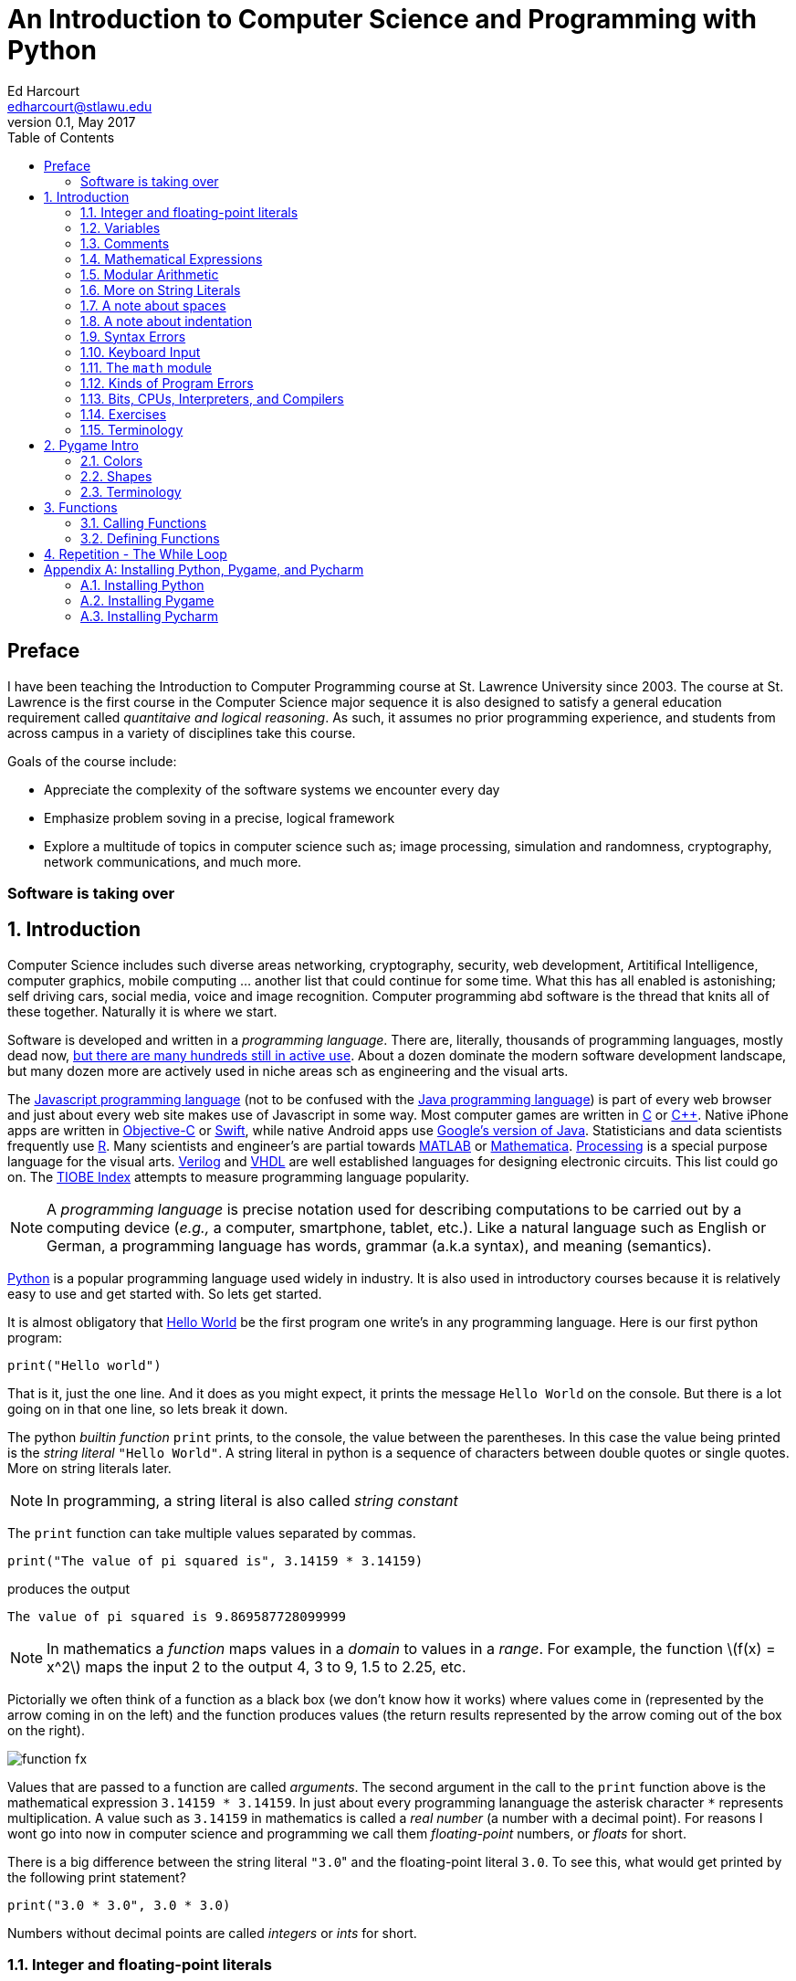 An Introduction to Computer Science and Programming with Python
===============================================================
Ed Harcourt <edharcourt@stlawu.edu>
v0.1, May 2017:
:toc: right
:numbered:
:icons: font
:source-highlighter: pygments
:stem: latexmath
:imagesdir: ./images
:includedir: .

[preface]
== Preface

I have been teaching the Introduction to Computer Programming course at St. Lawrence University since 2003. The course at St. Lawrence is the first course in the Computer Science major sequence it is also designed to satisfy a general education requirement called _quantitaive and logical reasoning_. As such, it assumes no prior programming  experience, and students from across campus in a variety of disciplines take this course.

Goals of the course include:

* Appreciate the complexity of the software systems we encounter every day
* Emphasize problem soving in a precise, logical framework 
* Explore a multitude of topics in computer science such as; image processing, simulation and randomness, cryptography, network communications, and much more.

=== Software is taking over 

== Introduction

Computer Science includes such diverse areas networking, cryptography, security, web development, Artitifical Intelligence, computer graphics, mobile computing ... another list that could continue for some time. What this has all enabled is astonishing; self driving cars, social media, voice and image recognition.  Computer programming abd software is the thread that knits all of these together. Naturally it is where we start.

Software is developed and written in a _programming language_. There are, literally, thousands of programming languages, mostly dead now, https://en.wikipedia.org/wiki/List_of_programming_languages[but there are many hundreds still in active use]. About a dozen dominate the modern software development landscape, but many dozen more are actively used in niche areas sch as engineering and the visual arts.  

The https://developer.mozilla.org/en-US/docs/Web/JavaScript[Javascript programming language] (not to be confused with the https://www.oracle.com/java/index.html[Java programming language]) is part of every web browser and just about every web site makes use of Javascript in some way. Most computer games are written in https://en.wikipedia.org/wiki/The_C_Programming_Language[C] or https://en.wikipedia.org/wiki/C%2B%2B[C++]. Native iPhone apps are written in https://developer.apple.com/library/content/documentation/Cocoa/Conceptual/ProgrammingWithObjectiveC/Introduction/Introduction.html[Objective-C] or https://developer.apple.com/swift/[Swift], while native Android apps use  https://developer.android.com/studio/index.html[Google's version of Java]. Statisticians and data scientists frequently use https://www.r-project.org/[R]. Many scientists and engineer's are partial towards https://www.mathworks.com/[MATLAB] or https://www.wolfram.com/mathematica/[Mathematica]. https://processing.org/[Processing] is a special purpose language for the visual arts. https://en.wikipedia.org/wiki/Verilog[Verilog] and https://en.wikipedia.org/wiki/VHDL[VHDL] are well established languages for designing electronic circuits. This list could go on. The https://www.tiobe.com/tiobe-index/[TIOBE Index] attempts to measure programming language popularity.

NOTE: A _programming language_ is precise notation used for describing computations to be carried out by a computing device (_e.g.,_ a computer, smartphone, tablet, etc.). Like a natural language such as English or German, a programming language has words, grammar (a.k.a syntax), and meaning (semantics).

https://www.python.org/[Python] is a popular programming language used widely in industry. It is also used in introductory courses because it is relatively easy to use and get started with.  So lets get started.

It is almost obligatory that https://en.wikipedia.org/wiki/%22Hello,_World!%22_program[Hello World] be the first program one write's in any programming language. Here is our first python program:

[source,python]
print("Hello world")

////
.This will have a link next to it
----
* always displayed
* always displayed 2
----

[.result]
====
* hidden till clicked
* hidden till clicked 2
====
////

That is it, just the one line. And it does as you might expect, it prints the message `Hello World` on the console. But there is a lot going on in that one line, so lets break it down. 

The python _builtin function_ `print` prints, to the console, the value between the parentheses. In this case the value being printed is the _string literal_ `"Hello World"`.  A string literal in python is a sequence of characters between double quotes or single quotes. More on string literals later.

NOTE: In programming, a string literal is also called _string constant_

The `print` function can take multiple values separated by commas.

[source,python]
print("The value of pi squared is", 3.14159 * 3.14159)

produces the output 

[source]
The value of pi squared is 9.869587728099999

NOTE: In mathematics a _function_ maps values in a _domain_ to values in a _range_. For example, the function stem:[f(x) = x^2] maps the input 2 to the output 4, 3 to 9,  1.5 to 2.25, etc. 

Pictorially we often think of a function as a black box (we don't know how it works) where values come in (represented by the arrow coming in on the left) and the function produces values (the return results represented by the arrow coming out of the box on the right).  

image::function-fx.png[align="center"]

Values that are passed to a function are called _arguments_. The second argument in the call to the `print` function above is the mathematical expression `3.14159 * 3.14159`. In just about every programming lananguage the asterisk character `*` represents multiplication. A value such as `3.14159` in mathematics is called a _real number_ (a number with a decimal point). For reasons I wont go into now in computer science and programming we call them _floating-point_ numbers, or _floats_ for short.

There is a big difference between the string literal `"3.0`" and the floating-point literal `3.0`. To see this, what would get printed by the following print statement?

[source,python]
print("3.0 * 3.0", 3.0 * 3.0)

Numbers without decimal points are called _integers_ or _ints_ for short. 

=== Integer and floating-point literals

Valid _integer literals_ include numbers such as 0, 1, 2, ... and also negative integers -1, -2, ...

IMPORTANT: don't start integer literals with a leading 0, such as 09. This is an error in Python.

Floating-point literals include a decimal place, and include numbers such as 0.3, -0.3, .3, 3., -3.14159. 

Python (as do most programming languages) supports specifying numbers using _scientific notation_. For example, in Chemistry and Physics, Avagadro's number is stem:[6.022140857 \times 10^{23}]. Writing this out as `602214085700000000000000` is not very readable. In Python we can instead write `6.022140857e23`.

We can also use scientific notation for very small numbers.  The mass of an electron is stem:[9.10938356 \times 10^{-31}] kg.  Again, writing this as `0.000000000000000000000000000000910938356` is silly. We can simply say `9.10938356e-31`.

TIP: An integer (floating-point) literal is also called an _integer (floating-point) constant_.

.Example
The radius of an electron is 0.00000000000000281792 meters. Express this number using Python's scientific notation.

[.result]
====
`2.81792e-15`  # meters
====

=== Variables

Let's return to our simple program ...

[source,python]
print("The value of pi squared is", 3.14159 * 3.14159)

It would be nice to give the value `3.14159` a name. An obvious choice being `pi`.  We do that in Python using an _assignment statement_.

[source,python]
pi = 3.14159

And we can rewrite our program as 

[source,python]
pi = 3.14159
print("The value of pi squared is", pi * pi)

To the left of the `=` sign is a _variable name_ and we read the assignment statement above as `pi` _gets the value of_ the value on the right of `=`, in this case `3.14159`.

Variable names in Python are should be meaningful, they must start with either an alphabetic character (a - z, A - Z) or underscore, and may also contain digits. Variable names are also _case sensitive_, so `pi`, `Pi`, and `PI` are all different variable names.

The value of on the of `=` can also be an _expression_.

IMPORTANT: Students often confuse `=` with mathematical equality and think `3.14159 = pi` is the same thing as `pi = 3.14159`. This former is not valid Python.

[source,python]
pi = 3.14159
pi_squared = pi * pi
print("The value of pi squared is", pi_squared)

IMPORTANT: Variables must be defined before they are used.

The Python program 

[source,python]
print(x)

would produce an error becuse the variable `x` does not have a value.

IMPORTANT: Variable names are not string literals.

.There is a big difference between the two statements...
[source,python]
----
print("The value of pi squared is", pi_squared) # <1>
print("The value of pi squared is", "pi_squared") # <2>
----

[.result]
<1> prints `The value of pi squared is 9.869587728099999`
<2> prints `The value of pi squared is pi_squared` +
Almost certainly not what was intended.

=== Comments

We can add notes to our program using a _comment_. In Python a one line comment starts 
with a hashtag and continue to the end of the line.

[source,python]
----
# define a variable pi
pi = 3.14159
----

You can also use a comment to finish a line.

[source,python]
----
pi = 3.14159   # define a variable pi
----

=== Mathematical Expressions

The arithmetic operators we will be using most are:

[cols="1,8", width="50%", options="header"]
.Mathematical Operators
|===
|Operator | operation
|`+`
|addition
|`-`
|subtraction
|`*`
|multiplication
|`/`
|floating-point division
|`//`
|integer division
|`%`
|remainder (modulus)
|`**`
|exponentiation
|===

Python has many more operators, but this is all we will need for now.  You can combine these operations in complicated ways including using parentheses. The _normal 
order of operations_ you learned in grade school apply.

. parentheses
. exponention
. multiplication, division (include remainder)
. addition and subtraction

==== Examples

What is the output of each of the examples below?

.Example 1
[source,python]
----
x = 3 + 5 * 9
print(x)
----

[.result]
====
`48`
====

.Example 2
[source,python]
----
x = 1/2 <1>
print(x)
----

[.result]
====
`0.5`
====
<1> Recall that the single slash `/` is _floating-point division_, meaning the result is 
a floating-point number.

Contrast this with _integer division_ using the double slash operator `//`. 
In integer division the result is always an integer.

.Example 3
[source,python]
----
w = 1 // 2
x = 3 // 7
y = 3 // 2
z = 77 // 5
print(w,x,y,z)
----

[.result]
====
`0 0 1 15`
====
 
Integer division will plays a key role in many applications incomputer science.

.Example 4
[source,python]
----
x = 7
y = 9
z = x + y // 4 * x - 2 ** 3
print(z)
----

[.result]
====
`13`
====

Expressions produce a value. Something must be done with that value such as assign it to a variable or use it as an argument in a function call (such as `print`).  Consider the following Python program.

[source,python]
----
two_pi = 3.14159 * 2 <1>
two_pi * two_pi <2>  
print(two_pi) <3>
----
<1> compute 2&pi; and store the result in the variable `two_pi`
<2> multiply `two_pi` times `two_pi` _and do nothing with the result_ so Python just throws the value away. *This line is pointless*, it has no effect, but it is legal.
<3> print `two_pi`

=== Modular Arithmetic

_Modular arithmetic_ is important in computer science.  Modular arithmetic is just arithmetic that uses the remainder after finding a quotient. For example, `7 // 3` is `2` with a remainder of `1`. The remainder operator is `%`. In this case `7 % 3` is `1`.

.Example
[source,python]
----
w = 1 % 2
x = 3 % 7
y = 3 % 2
z = 77 % 5
print(w,x,y,z)
----

[.result]
====
`1 3 1 2`
====

A couple of important properties to remember. If we are computing `n % m` and we know that `n` is less than `m` and they are both positive, then the result is always `n`. For example `278 % 455` is `278`.

TIP: In mathematics we sometimes refer to modular arithmetic as _clock arithmetic_. You perform modular arithmetic all the time, you just don't know it. For example, if it is 2PM and we wanted to figure out what time it will be 14 hours from now, we can compute `(2 + 14) % 12`, which is 4. So it would be 4AM.  

=== More on String Literals

Strings are an important part of programming. They may seem boring but applications such web searching, texting, email, DNA sequence analysis and cryptography all involve sequences of characters.

A string literal is a sequence of characters between double quotes. 

[source,python]
"This is a valid string literal"

Or single quotes.

[source,python]
'and so is this'

IMPORTANT: the opening and closing quotes in a string literal must match

[source,python]
"but this string literal has an error, why?'

[source,python]
'and so does this, why?"

But what if we want to include a single quote as one of the characters in our string literal? One way to do it is to use double quotes for the string literal.

[source,python]
"This isn't an error"

This works becuase the outer double quotes demarcate the string literal and the single quote in `don't` is just a single quote character because it is inside the double quotes.

The following is incorrect.

[source]
'It isn't easy to see that this is an error, why?'

Python can't tell that the second single quote in `isn't` is part of the word but recognizes it as the closing quote matching the open quote.

.What would get printed by the following print statement?
[source,python]
----
print('He said "Do it!"') 
----

[.result]
====
`He said "Do it!"`
====

Things can get pretty crazy. How about if we wanted to print the string _He said "Don't do it!"_.  The issue here is that the string we are printing contains a mix of double and single quotes. The trick is that we need to _escape_ one of the quote characters. For example, if we need a single quote to be the single quote character and not the start or end of a string literal we can put a backslash character in front of it. 

The statement

[source,python]
print('He said "don\'t"') 

produces the output 

[source]
He said "don't"


=== A note about spaces

Spaces, like in writing, are used to separate words in Python, and are often used to make code more readable. For example, in a `print` statement you can put a space after the comma that is separating values to print.

[source,python]
print(a, b, c, d) 

which might look slightly less cramped than
 
[source,python]
print(a,b,c,d) 

Spaces can also make code less readable,

[source,python]
print(a      ,           b,c,                       d) 

is also valid -- but ugly.

WARNING: Spacing at the start of a line that changes indentation can cause problems. See the next section.

=== A note about indentation

We will see later on that indentation plays an important role in Python. For now you should just note that all python statements that are _at the same level_ (and we wont really know what that means until we get to more complicated Python) should be indented exactly the same. 

Here is an example. The following program is in error because the second statement is indented one space.

[source,python]
x = 4
 print(x*x)

TIP: Python is unique in the way that it treats indentation. Most other programming languages are not sensitive to the way that indentation is handled.

=== Syntax Errors

We've already encountered ways in which we can violate the rules of the language. In computer programming we call these _syntax errors_. 

NOTE: A _syntax error_ is an error that violates the rules of the language. Syntax errors
can be detected _before_ the program executes. 

Find the error in each of the following:

.Example 1
----
print("Hello)
----

[.result]
====
Missing double quote closing the string lteral `"Hello"`.
====

.Example 2
----
print("Hello')
----

[.result]
====
Mismatched quotes.
====

.Example 3
----
print("Hello"
----

[.result]
====
Missing closing parentheses.
====

.Example 4
----
print("Hello" 77)
----

[.result]
====
Missing comma between `Hello` and `77`.
====

.Example 5
----
print(x)
----

[.result]
====
Variable `x` is not defined.
====

.Example 6
----
 x = 5
print(x)
----

[.result]
====
Indentation error
====

.Example 7
----
x = 5 9
print(x)
----

[.result]
====
Python expects there to be something _between_ the `5` and the `9` such as a mathematical operator `+` or `*`.
====

.Example 8
----
5 = x
print(x)
----

[.result]
====
Python expects there to be something a variable to the left of `=`.
====

.Example 9
----
x = 8 @ 7
print(x)
----

[.result]
====
Python does not have an operator named `@`.
====

Some syntax errors are just nasty and difficult to find. The following one line program looks like it should be a syntax error non-sensical but shows a common mistake of leaving off the parentheses when calling a function. But the program actually runs.

.Example 8
----
print
----

[.result]
====
<built-in function print>
====

As you gain practice you will be able to quickly find syntax errors.

=== Keyboard Input

Python's `input` function allows the user to enter input from the keyboard. It takes a string as an argument and uses it as a prompt. The `input` function is a different kind of function than the `print` function. The `print` puts values on the Python console window whereas the `input` function produces a string value of the characters that the user typed.

[source,python]
name = input('Enter your name: ')
print("Hello", name)

 Enter your name: Hermione <1>
 Hello Hermione
 
<1> `Hermione` is what the user typed and then hit _enter_ on the keyboard.
 
It is common to have users enter numbers and then use the values in mathematical expressions. The formula to convert a temperature in fahrenheit to celsius is 
latexmath:[5/9(f-32)]

[source,python]
f = input('Enter a temperature (F): ')
c = 5/9*(f - 32)
print(f, "fahrenheit is", c, "celsius")

Unfortunately `f` contains a string, not a number, and `(f - 32)` has an error because you can't subtract 32 from a string. You need to first convert `f` to either 
an integer or a floating-point number using either the `int` or `float` function.

WARNING: The `input` function returns a string value, even if the user entered a number. You must convert the string to a number using the `int` or `float` function if you intend to use the input in a mathematical expression.

.The `int` function

The function `int` takes a string argument and attempts to convert it to an integer and return the resulting integer. For example `int("-36")` would return the integer `-36`. The `int` function is also used to convert a floating-point number to an integer by truncating the decimal point. For example `int(3.14159)` would return `3`. Sometimes `int` can result in a _run-time error_. For example `int("3.14159")` causes an error because the string cannot converted to an integer. What about `int('hello')`?

NOTE: A _run time error_ is an error that can only be detected when the program executes and not before. A run-time error is often called a _crash_. You'll often hear programmers say "The programming is crashing" or "the program crashes on this line of code".

.The `float` function
NOTE: The function `float` takes a string argument and attempts to convert it to a floating-point number and return the resulting float. For example `int("-3.14")` would return the float `-3.14`. The `float` function is also used to convert an integer to a float. For example `float(3)` is `3.0`. Similar to `int` if the argument cannot be converted then a run-time error will result. For example `float('hello')`.


Here is our modified 

[source,python]
f = float(input('Enter a temperature (F): ')) <1>
c = 5/9*(f - 32)
print(f, "degrees fahrenheit is", c, "degrees celsius")

<1> Notice the use of the function `float` to convert the string to a floating-point number. 

Here is a sample run of the Fahrenheit to Celsius conversion program.

 Enter a temperature (F): 83.5 <1>
 83.5 degrees fahrenheit is 28.61111111111111 degrees celsius

<1> The user entered `83.5`

Notice the rather unhelpful number of digits in the result `28.61111111111111`. It looks rediculous. Python has a builtin function `round` that rounds a floating-point number to a certain number of decimal places. For example, `round(3.157, 2)` will round `3.157` to two decimal places, producing the value `3.16`. Using this in our temperature conversion program:

[source,python]
f = float(input('Enter a temperature (F): '))
c = 5/9*(f - 32)
print(f, "degrees fahrenheit is", round(c,1), "degrees celsius") <1>

<1> Notice the use of the function `round` to round th value `c` to one decimal places.

Here is a sample run of the Fahrenheit to Celsius conversion program.

 Enter a temperature (F): 83.5
 83.5 degrees fahrenheit is 28.6 degrees celsius
 
NOTE: There are two different kinds of functions in Python, those that _return_ values, and those that do not return a value but peform some other side effect. `print` is an example of a function that does not return a value but has the the side effect of printing to the console window. Contrast this to the `round` function which returns a rounded result.

image::round.png[align="center"]

==== Program Flow

Python programs execute line-by-line top-to-bottom. Variables must be defined and assigned 
values before those values can be used. Consider the previous celsius-to-fahrenheit conversion program. 

. The first assignment statement +
`f = float(input('Enter a temperature (F): '))` +
that executes defines the variable `f`. +
. The second statement +
`c = 5/9*(f - 32)` +
defines `c` _by using_ the variable `f`
. The third statement +
`print(f, "degrees fahrenheit is", round(c,1), "degrees celsius")` <1> +
prints the result using both `c` and `f`

=== The `math` module
 
Python has lots of support libraries that we can use to get our work done. Think of 
a support library as predefined functions that you can call on. One such support library is called the _math module_. The math module contains lots of functions and some predefined constants. For example `math.sin(x)` computes the _sin_ of the argument _x_ (where _x_ is in radians).   

NOTE: A _module_ is a named collection of related frunctions and definitions. Modules can be hierarchical, that is we can have modules defined inside other modules. Much like on your computer where yo can have folders inside folders to organize your documents.

To use the functions and definitions in the math module your program first needs to tell Python that we need it using an _import statement_.

[source,python]
import math

One way to compute the square root of a number would be just to raise to the 1/2 power. 

[source,pyhon]
print(2**.5)

Another way would be to use the math module's square root function.

[source,python]
print(math.sqrt(2))

TIP: `import` is a Python _keyword_. A keyword is a word reserved for use by Python. 
As such you should never use a keyword as a variable name (in fact that is an error). 

A constant defined in the math module is `math.pi`

[source,python]
----
print(math.pi)
----

[source,console]
----
3.141592653589793
----

NOTE: To reference functions and definitions in a module use _dot notation_. For example, `math.pi`, `math.sqrt(x)`.

==== Function Composition

A powerful programming technique is to call a function and use its return result as an argument in another function call. This is called _function composition_. Mathematically if stem:[f] and stem:[g] are functions that return a result we can _compose_ them as stem:[f(g(x))]. 

For example, if we needed to compute stem:[sin(\sqrt{\pi/4})] ...

image::function-composition.png[align="center"]

.Version 1
[source,python]
result = math.sin(math.sqrt(math.pi/4)) <1>
print(round(result, 2)) <2>

<1> This is the function composition of `math.sin` and `math.sqrt`.
<2> Here we are composing `print` and `round`

We could have done all this in one (albeit less readable) line ...

.Version 2
[source,python]
print(round(math.sin(math.sqrt(math.pi/4)), 2))

Or we could have also broken it up into more statements ...

.Version 3
[source,python]
result1 = math.sqrt(math.pi/4)
result2 = math.sin(result1)
result3 = round(result2, 2) 
print(result3)

These are all equivalent and one is not necessarily better than the other. A fourth version reuses the `result` variable in each statement and does not define new variables.

.Version 4
[source,python]
result = math.sqrt(math.pi/4)
result = math.sin(result)
result = round(result, 2) 
print(result)

We will see over and over that there are many ways to express the same computation, some may be better than others because they are more readable or more efficient.

https://docs.python.org/3/library/math.html[Python math module documentation]
 
=== Kinds of Program Errors

We have already discussed _syntax errors_ and _run time errors_. 

Recall that a syntax error is an error in how you string together the words and characters of your program. For example, a missing parentheses, or quote in a string literal, etc.  Syntax errors can be detected _before_ you run the program and are often highlighted in whatever IDE.footnote:[Integrated Development Environment. An IDE integrates into one tool an editor in which you edit, run,and debug your Python programs.] you are using. 

A _run-time_ error are errors that cannot be detected before program execution and only occur while your program is executing. Common run-time errors include divding by zero, or using a variable before it is defined. For example, consider the following simple (and silly) program:

[source,python]
----
s = int(input("Enter a number: "))
print("1000 divided by", s, "is", 1000/s) 
----

What would happen if the user entered a 0 at the input prompt? There is no way for python to know what the user is going to type and if they enter a 0 then the program will _crash_.

==== Logic Errors
There are even more insidious and difficult to find errors. At least with a syntax error the IDE will tell you where in the code the error is, and when you have a run-time error python will tell you exactly which line caused the crash. 

Lets revisit our celsius to fahrenheit conversion program.  The program below does not contain a syntax error nor does it contain a run-time error. There is, however, a problem with it. Can you see it?

.Logic error
[source,python]
f = float(input('Enter a temperature (F): '))
c = 5/9 * f-32
print(f, "degrees fahrenheit is", round(c,1), "degrees celsius")

[.result]
====
There are parentheses missing around the `f-32`. This program executes just fine and produces a result, it is just the wrong result. This kind of error is a _logic error_. A logic error is an error where the program produces an incorrect result when it executes. 
====

=== Bits, CPUs, Interpreters, and Compilers

Place holder to talk about computers, ...

=== Exercises

.C2F 
Write a program that converts a temperature in celsius to fahrenheit. Prompt the user for the temperature and print the conversion rounded to two decimal places.  Make the output 
neat and descriptive.

.Windchill
Write a Python program that calculates the wind chill temperature stem:[W] given the current temperature stem:[t] (in Fahrenheit) and the wind velocity stem:[v] (in MPH). The current temperature and the wind velocity should be entered by the user from the keyboard. +
The https://www.weather.gov/media/epz/wxcalc/windChill.pdf[formula the National Weather Service uses] to calculate wind chill temperature is:

stem:[W = 35.74 + 0.6215t + (0.4275t - 35.75)v^{0.16}]

 Enter temperature (F): 32.0
 Enter wind velocity (MPH): 10.0

 The wind chill for 32.0 degrees with a
 wind velocity of 10.0 MPH is 23.7 degrees.

Print the result rounded to one decimal place, like the `23.7` above.

.Area of circle
The area of a circle with radius stem:[r] is stem:[area = \pi r^2].  Write a program that prompts the user for a radius and computes and computes and prints the area of the circle rounded to 3 decimal places.

.Volume of a Cone
The volume of a cone with height stem:[h] and radius stem:[r] is stem:[v = \pi r^2h/3]. Write a Python program that will read the radius and the height from the user and computes and prints the volume of the cone.

.Population Growth
In the United States there is a birth every 8 seconds, a death every 12 seconds, and a new immigrant (net) every 33 seconds.  The current population is roughly 325 million. Write a program that will promt the user for a number of years and print the estimated population that many years from now.

.Compound Interest
Assume that *_C_* is an initial amount of an investment, *_r_* is the yearly rate of interest (e.g., .02 is 2%), *_t_* is the number of years until maturation, *_n_* is the number of times the interest is compounded per year, then the final value of the investment is stem:[p=c(1+r/n)^{tn}]. Write a program that reads *_C_*, *_r_*, *_n_*, and *_t_* from the user and computes and then prints the final value of the investment to the nearest penny.

.Change Making 
Write a prgram that reads an amount of money that we need to make change for, and dispenses
the correct amount of change (in U.S. currency). Assume that the 20 dollar bill is the largest denomination.  Here is an example execution of the program ...

----
Enter an amount to make change for: 78.98

Your change is...

3 twenties
1 ten
1 five
3 ones
3 quarters
2 dimes
0 nickels
3 pennies

---- 

.Distance from origin
The distance of a point _(x,y)_ from the origin, by the Pythagorean theorem is stem:[d=\sqrt{x^2+y^2}]. Write a program that reads an _x_ and a _y_ from the user and computes the distance of the point from the origin.

.Distance between two points
The distance _between_ two points _(x~1~,y~1~)_ and _(x~2~,y~2~)_ is also easily derived usingthe Pythagorean theorem. It is stem:[d=\sqrt{(x_2-x_1)^2 + (y_2-y_1)^2}]. Write a program that reads two points from the user and computes and prints the distance between the two points.

'''

=== Terminology

.Terminology
[cols="2"]
|===

a| 
* string literal (constant)
* integer literal (constant)
* floating-point literal (constant)
* builtin function
* function call
* variable
* _Hello World_ program
* scientific notation
* programming language
* comment
* crash
* prompt
* CPU
* interpreter

a|
* argument
* expression
* value
* syntax error
* run-time error
* keyword
* module
* escape character
* assignment statement
* function composition
* logic error
* bit
* compiler

|===

.Functions

We have encountered several functions this chapter.

* `print(arg1, arg2, ...)` +
+
`print` does not produce a value but has the side effect of printing the values `arg1`, `arg2`, ... to the console.
+
* `round(v, n)` -> `float` 
+
`round` expects a float to that will be rounded to `n` decimal places. The rounded float is returned.
+
* `math.sqrt(v : float)` +
+
`math.sqrt` in the math module computes and returns the square root of `v`.
+
* `int(x)`
+
If `x` is a float then return the integer part of `x` by truncating the decimal part. If `x` is a string then attempt to convert the string to an integer. If it can't then error.
* `float(x)`
If `x` is an integer then convert it to a float. If `x` is a string then attempt to convert it to a float. If it can't then error.
* `input(prompt)` + 
+
print the string `prompt` to the console and wait for keyboard input. Return the string the user entered. No type conversion takes place. For example if the user types 3.14 then the string "3.14" is returned.

== Pygame Intro

A fun way to learn to program is through graphics, images, and animation.  https://www.pygame.org/news[Pygame] is a popular python library (module) for implementing graphics in Python programs. As the name suggests, Pygame can used for programming computer games, but we can also use its graphics capabilities to explore programming in Python and various topics in computer science.

To use pygame there is some standard code we need at the start of every program (but only in programs that use pygame).

.hello_pygame.py
[source,python]
----
import pygame <1>
pygame.init() <2>
win = pygame.display.set_mode((600,600)) <3>
----

<1> import the pygame module
<2> Call a pygame function `init` that initializes pygame. The `init` function takes no arguments and does not return a value. The parentheses are necessary to indicate that this is a function call.
<3> Construct a window, 600 pixels wide and 600 pixels high. The `set_mode` function is part of the `display` module that is in the `pygame` module. Notice the double parentheses. The `set_mode` function takes one argument, but that argument needs to be a _tuple_ that represents the width and the height of the window in pixels. `set_mode` returns a _reference_ to the window. `win` is a variable that refers to a pygame _display surfce_.

NOTE: A _tuple_ is an ordered pair (or triple, or quadruple, etc.). A tuple in python is two or more values wrapped up into using parentheses with the values separated by commas. For example the tuple `(200,300)` represents a single value with two integer components.

NOTE: A _pixel_, short for _picture element_, represents a single dot on the screen. A typical display has a _resolution_, which might be 1024 X 768 (1024 pixels wide by 768 pixels high) or 1472 X 1193. 

NOTE: Most of the variables we have encountered so far have held integers, floats, or strings. The variable `win` above represent a _reference_ to a window. For now, think of a reference as being a variable that refers to a complex object such as a window.   

When we run the program above a window will display on our monitor and then quickly vanish. The window disappears because the program finished. We probably don't want the window to disappear right away.

.Waiting
Can you think of a way we might be able to pause the program to keep the window from disappearing until the user hits a key on the keyboard?

[.result]
====
The `input` function waits for the user to type something on the keyboard and hit enter.

.hello_pygame.py
[source,python]
----
import pygame 
pygame.init() 
win = pygame.display.set_mode((600,600)) 
dummy = input("Hit <enter> to quit.") <1>
----
<1> We don't need the `dummy` variable since we aren't going to use what the user typed. We could have just said ...

[source,python]
----
input("Hit <enter> to quit.")
----
====

=== Colors

Before we talk about drawing shapes on the window we need to know how to represent a color. A common color scheme is called RGB, short for Red-Green-Blue. In pygame a color is a triple of three values where (0,0,0) represents black all the way up to (255,255,255) which is white. There are roughly 16 million different colors we can represent. [red]*Red* is (255,0,0), [green]*green* is (0,255,0), and [blue]*blue* is (0,0,255). Yellow is red and green, so that would be (255,255,0).

NOTE: There are many online tools to help determine the RGB values for various colors. Most development environments have one too. Just do an internet search for RGB colors, or color picker.footnote:[A popular _Integerated Development Environmnet_ is https://www.jetbrains.com/pycharm/[Pycharm] from https://www.jetbrains.com[Jetbrains]. Pycharm has a builtin Color Picker. There is a free Ecommunity Edition of Pycharm or students and faculty can obtain a free license for the Professional version.  ]

One common thing many of our pygame programs will do is to define some colors. 

.color.py
[source,python]
----
# file color.py
red    = (255,0,0)
green  = (0,255,0)
blue   = (0,0,255)
yellow = (255,255,0)
white  = (255,255,255)
black  = (0,0,0)
aqua   = (0,255,255)
burntsienna = (138,54,15)
lightgray = (200,200,200)
----	

We will soon get tired of retyping these definitions in our pygame programs. One thing we can do is to place these color definitions in their own file and name is `color.py`.
We can then import `color.py` into our pygame program and voila! we have created our own python module named `color` and we can reuse our color definitions without having to retype them every time.

TIP: Put commonly used code in a separate file and import that file into each program that needs it. This allows you to reuse code rather than duplicate it. 

.hello_pygame.py
[source,python]
----
import color   # this is the color.py file we just wrote above
import pygame

pygame.init() 
width = 600
height = 500
win = pygame.display.set_mode((width,height)) <1> 
win.fill(color.burntsienna) <2>
pygame.display.update() <3>
input("Hit <enter> to quit.") <4>
----
<1> `win` (short for window) is a _display surface_ in pygame. We did not have to call it `win`. We could have called it any legal variable name.

<2> Our first pygame drawing command `win.fill` takes one argument that is an RGB color triple and fills the window with the color `burntsienna` from our color module.

<3> When pygame functions draw on the display the window is not actally updated until we call the pygame function `pygame.display.update()`. 

<4> Wait for the user to hit enter so the window doesn't disappear right away.

=== Shapes

In this section we are going to introduce how to draw a circle, ellipse, rectangel, line, and a single pixel on a surface.

==== Rectangle 

The pygame function `pygame.draw.rect` draws a rectangle on a surface and takes either three or four arguments.

NOTE: Pygame programs only ever have one display surface. We will se later on that our pygame programs may have multiple surfaces (such as an image) that we will render on a display surface.

+++
<code class="listingblock">
pygame.draw.rect(<i>surface</i>, <i>color</i>, <i>xywh</i>, <i>optional-line-width</i>)
</code>
+++

_surface_:: The surface we are going to draw the rectangle on. For now we will just use the display surface `win` that was constructed using the `set_mode` function.

_color_:: An RGB triple such as (0, 255, 255) or color.yellow (from our color module)

_xywh_:: A four tuple (quadruple) that represents the _x_ and _y_ coordinate of the upper left hand corner of the rectangle and the width _w_ and the height _h_ of the rectangle. All units are in pixels.

_optional-line-width_:: If this argment is left off then the rectangle is filled in with the specified color. If it is specified then it takes a width, in pixels, of the border of the rectangle. 

CAUTION: The upper left coordinate of the surface is the origin (0,0). 

.Example +++<span style='color:red;margin-right:1.25em; display:inline-block;'>&nbsp;&nbsp;&nbsp;</span>+++
Draw a yellow rectangle that is one third the width of the display surface and one third the height in the center of the display. Hint: draw this out on a sheet of paper. It is a little trickier than you think. Here is a diagram to get you started.

[.result]
====
[source,python]
----
import pygame, color

pygame.init()
width = 600   # display surface 600 pixels wide
height = 400  # display surface is 400 pixels high
win = pygame.display.set_mode((width,height))

win.fill(color.lightgray)

# set up some variable for the rectangle
r_width = width//3
r_height = height//3
r_x = width//2 - r_width//2
r_y = height//2 - r_height//2
pygame.draw.rect(win, color.yellow, (r_x,r_y,r_width,r_height))
pygame.display.update()

input("Hit <enter> when done")
----
====

image::pygame-rect-window.png[width=533,height=367,align="center"]

Notice the use of _integer division_ `//`. All of the pygame functions take integer arguments. Intuitively, when calculating dimensions or coordinates it doesn't mak sense to do this in fractions of a pixel. 

.Self Check

Assume we have a 600 X 400 pygame display.

.Top Left+++<span style='color:red;margin-right:1.25em; display:inline-block;'>&nbsp;&nbsp;&nbsp;</span>+++
What is the coordinate of the top left pixel in the pygame window?

[.result]
====
(0,0)
====

.Top Right+++<span style='color:red;margin-right:1.25em; display:inline-block;'>&nbsp;&nbsp;&nbsp;</span>+++
What is the coordinate of the top right pixel in the pygame window?

[.result]
====
(599,0)

Now,most likely what you said was (600,0). This is a common mistake, Remember
the window is 600 pixels wide and we are starting counting at 0. So the 600th pixel
is column 599. This mistake of being off by one, computer scientists quite literally call an _off by one error_.
====

.Bottom Left+++<span style='color:red;margin-right:1.25em; display:inline-block;'>&nbsp;&nbsp;&nbsp;</span>+++
What is the coordinate of the top right pixel in the pygame window?

[.result]
====
(0,399)
====

.Bottom Right+++<span style='color:red;margin-right:1.25em; display:inline-block;'>&nbsp;&nbsp;&nbsp;</span>+++
What is the coordinate of the top right pixel in the pygame window?

[.result]
====
(599,399)
====

.Proportional Graphics
Notice that our yellow square is _proportional_ and relative to the size of the main pygame display surface. That is, if we change the size of the main display surface the yellow square will resize accordingly. Most often this is the kind of graphics that we want and is one of the powerful features of doing graphics using geometric shapes. The name for this kind of graphics, using geometric shapes, is _vector graphics_.

TIP: Try and always use _proportional graphics_. In proportional graphics a shape is drawn relative to some enclosing shape. For example an eye would be drawn relative to a head, and a pupil would be drawn relative to the eye. 

Constrast this with using absolute pixel coordinates and dimensions. For example, if we draw a yellow rectangle at coordinate (100,200) with a width of 300 and a height of 200

[source,python]
pygame.draw.rect(win, color.yellow, (100,200,300,200))

then this woould draw the same sized yellow rectangle in the same place no matter if our display was 400 X 400 or 1000 X 1000.  Worse yet if the display was 200 x 200 the yellow square would not even fit in the display. 

Graphics using individual pixels only called _raster graphics_.

==== Circle

The pygame function `pygame.draw.circle` draws a circle on a surface and takes either four or five arguments.

+++
<code class="listingblock">
pygame.draw.circle(<i>surface</i>, <i>color</i>, <i>xy</i>, radius, <i>optional-line-width</i>)
</code>
+++

_surface_:: The surface we are going to draw the rectangle on. 

_color_:: An RGB triple

_xy_:: A tuple that represents the _x_ and _y_ coordinate of the _center_ of the circle.

_optional-line-width_:: If this argment is left off then the circle is filled in with the specified color. If it is specified then it takes a width, in pixels, of the border of the circle.

Lets draw a dark gray circle centered in the upper left quadrant of the yellow sqaure. We will do this proportionally, making the diameter of the sircle 1/3 width of the quandrant. Calculating the `x` and `y` coordinates of the circle can be a little tricky. The width of the quadrant is `r_width//2`

The x coordinate of the circle is relative to `r_x`, the x coordinate of the yellow rectangle. Add in 1/2 the width of the quadrant you get
 
[source,python]
ul_c_x = r_x + r_width//4   # ul_c_x is short for upper left circle x coordinate

Similarly the y coordinate is 

[source,python]
ul_c_y = r_y + r_height // 4

Remember that the circle fcuntion requires the radius but the problem stated that the 
diameter of the circle is 1/3 the width of the quadrant. We know the width f the quadrant is `r_width//2` and 1/3 od that is `r_width//2//3` and a radius is still 1/2 of that, so we are left with

[source,python]
ul_c_radius = r_width// 2 // 3 // 2 # or r_width // 12 

Defining a new color `darkgray = (100,100,100)` in our color module and putting it all together we have 

[source,python]
ul_c_x = r_x + r_width // 4
ul_c_y = r_y + r_height // 4
ul_c_radius = r_width//2//3//2  # width of quadrant is r_width//2 then 1/3 of that
pygame.draw.circle(win, color.darkgray, (ul_c_x,ul_c_y), ul_c_radius)

And we should get something that looks like

image::upper-left-circle.png[width=300,height=200,align="center"]

.Exercise +++<span style='color:red;margin-right:1.25em; display:inline-block;'>&nbsp;&nbsp;&nbsp;</span>+++
Draw another dark gray circle with the same radius centered in the upper right quadrant of the yellow rectangle.

[.result]
====
The only thing that changes is the x coordinate. The y coordinate and the radius
of the upper right circle are the same as the y coordinate and readius f the upper left circle. One way to think about the x coordinate is that is 3/4 of the width of the rectangle. 

[source,python]
----
ur_c_x = r_x + 3*r_width//4
ur_c_y = r_y + r_height // 4    # same as upper left circle
ur_c_radius = r_width//2//3//2  # same as upper left circle
pygame.draw.circle(win, color.darkgray, (ur_c_x, ur_c_y), ur_c_radius)
----

image::upper-right-circle.png[width=300,height=200,align="center"]

====
 
.Complete program +++<span style='color:red;margin-right:1.25em; display:inline-block;'>&nbsp;&nbsp;&nbsp;</span>+++
Here is the complete program so far with the two circles in the rectangle.

[.result]
====
[source, python]
----
pygame.init()
width = 600   # display surface 600 pixels wide
height = 400  # display surface is 400 pixels high
win = pygame.display.set_mode((width,height))

win.fill(color.lightgray)

# set up some variable for the rectangle
r_width = width//3
r_height = height//3
r_x = width//2 - r_width//2
r_y = height//2 - r_height//2
pygame.draw.rect(win, color.yellow, (r_x,r_y,r_width,r_height))

ul_c_x = r_x + r_width // 4
ul_c_y = r_y + r_height // 4

# width of quadrant is r_width//2 then 1/3 of that is
# the diameter, then 1/2 of that for the radius
ul_c_radius = r_width//2//3//2  
pygame.draw.circle(win, color.darkgray, (ul_c_x,ul_c_y), ul_c_radius)

ur_c_x = r_x + 3 * r_width // 4
ur_c_y = r_y + r_height // 4
ur_c_radius = r_width//2//3//2  # width of quadrant is r_width//2 then 1/3 of that
pygame.draw.circle(win, color.darkgray, (ur_c_x,ur_c_y), ur_c_radius)

pygame.display.update()

input("Hit <enter> when done")
----
====
 
[WARNING]
====
Notice the line for calculatig the x-coordinate of the upper right circle

 ur_c_x = r_x + 3 * r_width // 4

where we specified that it three-fourths thw width of the rectangle. You might be tempted to write

 ur_c_x = r_x + 3 // 4 * r_width

Why is the incorrect? Because `3//4` is 0!
====
 
 
==== Ellipse

An ellipse is an oval shape with a width and a height. In graphics an ellipse is very similar to a rectangle. In fact the function to draw an ellipse is almost execatly the same as the function to draw a rectangle.  The one part of drawing an ellipse that takes
some getting used to it that the `(x,y)` coordinate of the ellipse is the `(x,y)` coordinate of the rectangle (or _bounding box_) that surrounds the ellipse.

image::ellipse.png[align="center"]

+++
<code class="listingblock">
pygame.draw.ellipse(<i>surface</i>, <i>color</i>, <i>xywh</i>, <i>optional-line-width</i>)
</code>
+++

_surface_:: The surface we are going to draw the ellipse on.

_color_:: An RGB triple

_xywh_:: A four tuple (quadruple) that represents the _x_ and _y_ coordinate of the upper left hand corner _bounding box_, abd the width _w_ and the height _h_ of the ellipse.

_optional-line-width_:: same as rectangle and circle functions.

These are, in fact, the same arguments for drawing a rectangle.

Continuing our program from before lets draw a pink ellipse centered in the x axis, 3/4 the width of the rectangle and two-thirds of the way down the height of the rectangle. Add `pink = (255, 20, 147)` to our `color.py` module.


[source,python]
----
e_width = r_width // 2
e_height = r_height // 4
e_x = r_x + r_width // 2 - e_width // 2
e_y = r_y + 2 * r_height // 3
pygame.draw.ellipse(win, color.pink, (e_x,e_y,e_width,e_height))
----

Adding this code to our running example we should get something like ...

image::ellipse2.png[width=300,height=200,align="center"]

You have probably guessed by now that what is taking shape is a face, a Mr. or Mrs. Blockhead.

.Exercise +++<span style='color:red;margin-right:1.25em; display:inline-block;'>&nbsp;&nbsp;&nbsp;</span>+++
Use an ellipse to add a nose above the mouth. +
image:nose.png[width=300,height=200,align="center"]

[.result]
====
There are lots of ways to do this, but you need to make it relative to the head. 
[source,python]
----
n_width = r_width // 10  # 1/10th width of head
n_height = r_height // 4 # 1/4 height of head
n_x = r_x + r_width // 2 - n_width // 2  # centered horizontally
n_y = r_y + r_height // 2 - n_height//2  # centered vertically
pygame.draw.ellipse(win, color.blue, (n_x,n_y,n_width,n_height))
----
====

.Exercise +++<span style='color:red;margin-right:1.25em; display:inline-block;'>&nbsp;&nbsp;&nbsp;</span>+++
You can give the Blockhead a smil by drawing an ellipse over the top of the mouth shifted up slightly, and make it the same color as the background head. +
image:smile.png[width=300,height=200,align="center"]

[.result]
====
This is one line, drawing an ellipse shifted up, say 20% of the width of the mouth.
[source,python]
----
pygame.draw.ellipse(win, color.yellow, (e_x, e_y, e_width, e_height - .2*e_height))
----
====

.Exercise
Give the Blockhead pupils by drawing a circle or ellipse in each eye. Make sure it is proportional!

TIP: You can always check to see if you are making your shapes proportional if you change the dimensions of the pygame display at the start of the program and make sure the image resizes appropriately.

==== Lines

You can draw a line in pyagme using the function `pygame.draw.line`.

+++
<code class="listingblock">
pygame.draw.line(<i>surface</i>, <i>color</i>, <i>start-xy</i>, <i>end-xy</i>, <i>optional-line-width</i>)
</code>
+++

_surface_:: The surface we are going to drawing the line on.

_color_:: An RGB triple

_start-xy_:: The (x,y) coordinate of one endpoint of the line

_end-xy_:: The (x,y) coordinate of the other endpoint of the line

_optional-line-width_:: The width of the line in pixels

.Exercise  +++<span style='color:red;margin-right:1.25em; display:inline-block;'>&nbsp;&nbsp;&nbsp;</span>+++
Draw a cross through the left eye. +
image:eye-cross.png[width=300,height=200,align="center"]

[.result]
====
[source,python]
----
pygame.draw.line(win, color.white,
                 (ul_c_x, ul_c_y - ul_c_radius),
                 (ul_c_x, ul_c_y + ul_c_radius))

pygame.draw.line(win, color.white,
                 (ul_c_x - ul_c_radius, ul_c_y),
                 (ul_c_x + ul_c_radius, ul_c_y))
----
====

There are other pygam drawing functions, but that is all we'll need for now. You can make an astonishing nmber of drawing from rectangles, circles, ellipses, and lines. 

.Exercise
Complete the Blockhead adding ears, hair, a hat. Make sure it stays proportional. 

==== Sample Blockheads

Here are some of the blockheads that have been turned in pver the years as assignments.

.Example 1 +++<span style='color:red;margin-right:1.25em; display:inline-block;'>&nbsp;&nbsp;&nbsp;</span>+++
+++<span style='color:red;margin-right:1.25em; display:inline-block;'>&nbsp;&nbsp;&nbsp;</span>+++

[.result]
====
image::sbh.png[width=300,height=200,align="center"]
====

.Example 2 +++<span style='color:red;margin-right:1.25em; display:inline-block;'>&nbsp;&nbsp;&nbsp;</span>+++
+++<span style='color:red;margin-right:1.25em; display:inline-block;'>&nbsp;&nbsp;&nbsp;</span>+++

[.result]
====
image::minion.png[width=300,height=200,align="center"]
====

.Example 3 +++<span style='color:red;margin-right:1.25em; display:inline-block;'>&nbsp;&nbsp;&nbsp;</span>+++
+++<span style='color:red;margin-right:1.25em; display:inline-block;'>&nbsp;&nbsp;&nbsp;</span>+++

[.result]
====
image::pumpkin.png[width=300,height=200,align="center"]
====

.Example 4 +++<span style='color:red;margin-right:1.25em; display:inline-block;'>&nbsp;&nbsp;&nbsp;</span>+++
+++<span style='color:red;margin-right:1.25em; display:inline-block;'>&nbsp;&nbsp;&nbsp;</span>+++

[.result]
====
image::spongebob.png[width=300,height=200,align="center"]
====

.Example 5 +++<span style='color:red;margin-right:1.25em; display:inline-block;'>&nbsp;&nbsp;&nbsp;</span>+++
+++<span style='color:red;margin-right:1.25em; display:inline-block;'>&nbsp;&nbsp;&nbsp;</span>+++

[.result]
====
image::harrypotter.png[width=300,height=200,align="center"]
====

.Example 6 +++<span style='color:red;margin-right:1.25em; display:inline-block;'>&nbsp;&nbsp;&nbsp;</span>+++
+++<span style='color:red;margin-right:1.25em; display:inline-block;'>&nbsp;&nbsp;&nbsp;</span>+++

[.result]
====
image::grumpy.png[width=300,height=200,align="center"]
====





=== Terminology


.Terminology
[cols="2"]
|===

a| 
* pixel
* reference
* display surface
* off-by-one error
* vector graphics

a|
* tuple
* Integrated Development Environment (IDE)
* surface
* proportional graphics
* raster graphics

|===


== Functions

* `pygame.init`
* `pygame.display.set_mode`
* `surface.fill`
* `pygame.display.update`
* `pygame.draw.rect`
* `pygame.draw.circle`
* `pygame.draw.ellipse`
* `pygame.draw.line`
* `pygame.draw.arc`

=== Calling Functions

=== Defining Functions

== Repetition - The While Loop

[source,python]
while (condition):
    stmt

[appendix]

== Installing Python, Pygame, and Pycharm

=== Installing Python

=== Installing Pygame

=== Installing Pycharm

